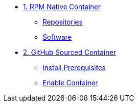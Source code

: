 
* xref:01-rpm-native-container.adoc[1. RPM Native Container]
** xref:01-rpm-native-container.adoc#repositories[Repositories]
** xref:01-rpm-native-container.adoc#software[Software]

* xref:02-github-sourced-container.adoc[2. GitHub Sourced Container]
** xref:02-github-sourced-container.adoc#prerequisites[Install Prerequisites]
** xref:02-github-sourced-container.adoc#container[Enable Container]
